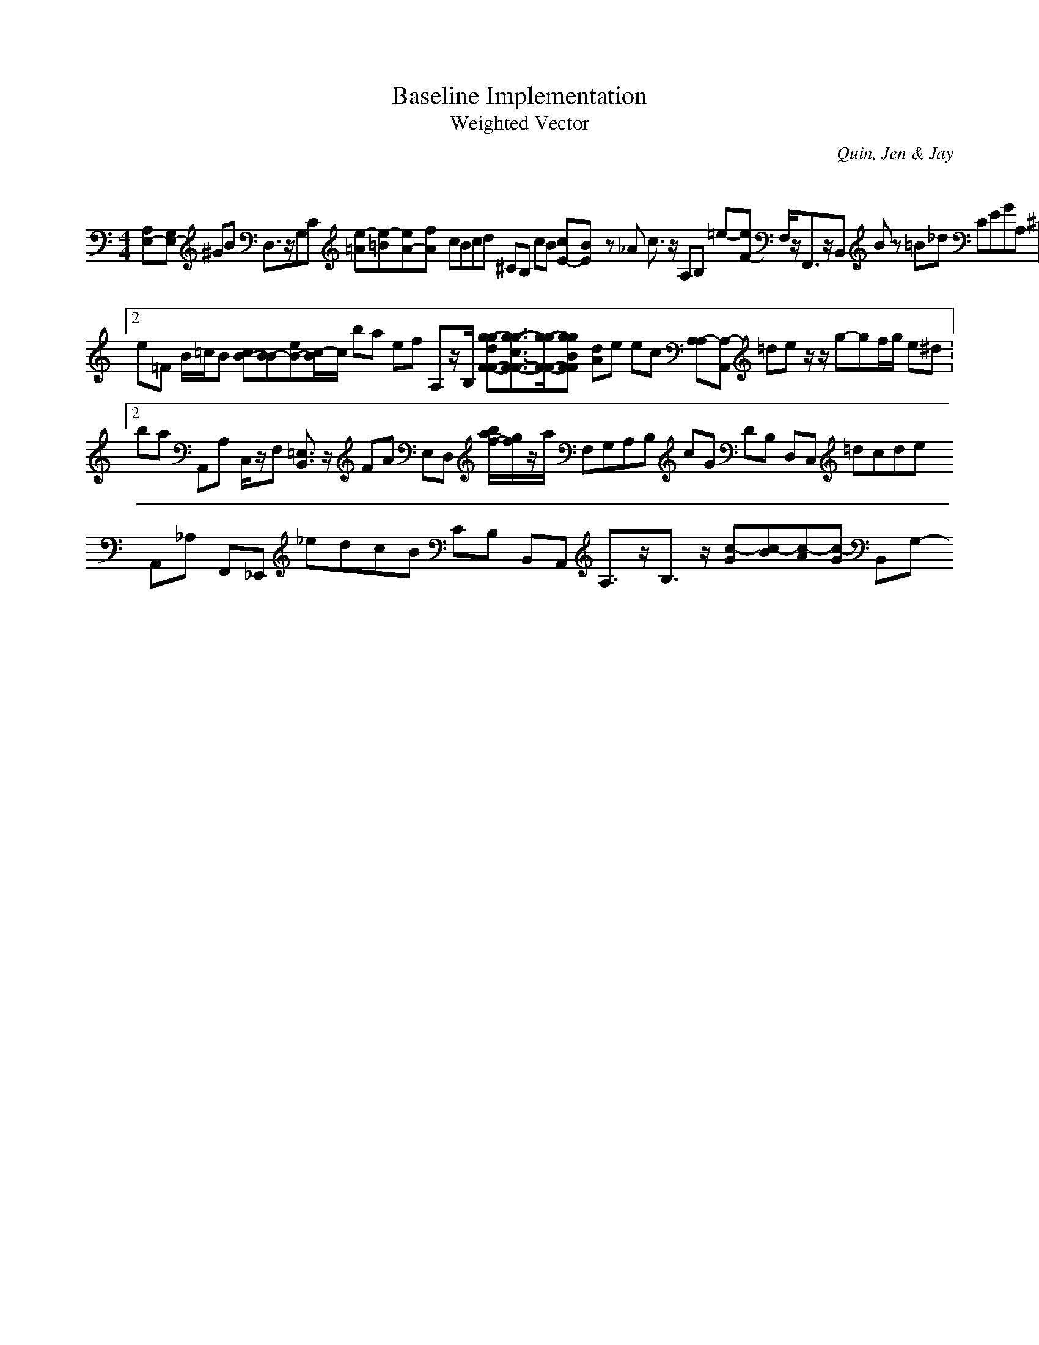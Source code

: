 H:This file contains some example 
X:1 
T: Baseline Implementation 
T: Weighted Vector 
C: Quin, Jen & Jay 
M: 4/4
K:C % 0 sharps
[A,E,-][G,E,-] ^GB D,3/2z/2G,C [e-=A][e-=B][eA-][fA-] cBcd ^CB, cB [cE-][BE-] z_A c3/2z/2 A,B, =e-[eF-] F,/2z/2F,,3/2z/2B,, Bz =B_d CEGA, [^CE,-][D/2-E,/2]D/2-D-[D3/2A,3/2-]A,/2-[C3A,3-] f/2e/2f<ef E/2z/2F/2G2-G/2z/2[G2-F2-][G/2F/2]z/2[A/2E/2-] C,3/2z/2 E,3/2z/2 [A,4-D,4-][A,4-D,4-] =e_g ^C3/2z/2 F,/2E,/2F,/2E,/2 [g2-g2-F2-F2-E2-][g6-g6-F6-F6-E6-] [=G-C][=G-B,] GD B,A, d2 [eB-GE]B =cz/2Bz/2A EG dc [_e/2A/2F/2]z3/2 B,A, [g/2-g/2-B/2-A/2G/2-F/2-F/2-F/2-F/2-][g/2-g/2-B/2G/2F/2-F/2-F/2-F/2-][g-g-c-A-F-F-F-F-][g/2-g/2-c/2-A/2F/2-F/2-F/2-F/2-][g-g-cF-F-F-F-][g/2-g/2-F/2-F/2-F/2-F/2-] _de GD B,,F, B,CD_E B,E, GD e/2f/2B B3/2z/2 B,3/2z/2B,,3/2z/2 e[e_dA] C-[E3/2C3/2-]C/2-[A-C] [^g-g-=g-c-F-F-F-F-][^g/2-g/2-=g/2f/2-c/2F/2-F/2-F/2-F/2-][^g/2-g/2-f/2F/2-F/2-F/2-F/2-][g/2-g/2-B/2-F/2-F/2-F/2-F/2-][g-g-e-BF-F-F-F-][g/2-g/2-e/2-F/2-F/2-F/2-F/2-] [E,E,,]z[E,3/2E,,3/2]z/2 B,CA,3/2z/2 [D3/2=B,3/2]z/2z[C3/2A,3/2]z3/2 D,/2z3/2 Ad FG =D,z/2C,z/2B,,z/2G,,z/2 f-[f_A-] D,,/2z/2D,, FA,=GA, C,3/2z/2 [G3-=B,3]G- D,E, E,,A,, ag E,,3z3A,3/2z/2 V:2 e=F B/2=c/2B [cB-][B-B][eB-][c/2-B/2]c/2 ba ef A,z/2B,/2- [g-g-dF-F-][g3/2-g3/2-c3/2F3/2-F3/2-][g/2-g/2-F/2-F/2-][g-g-BF-F-] [dA]e ec [A,-A,][A,-A,,] =de z/2z/2g-gf/2g/2 e^d V:2 ba A,,A, C,/2z/2F, [=E,3/2B,,3/2]z/2 FA E,D, [b/2a/2f/2-][g/2f/2]z/2a/2 F,G,A,B, cG DB, D,C, =dcde A,,_A,- F,,_E,, _edcB CB, B,,A,, A,3/2z/2B,3/2z/2 [c-G][c-B][c-A][c-G] B,,G,-